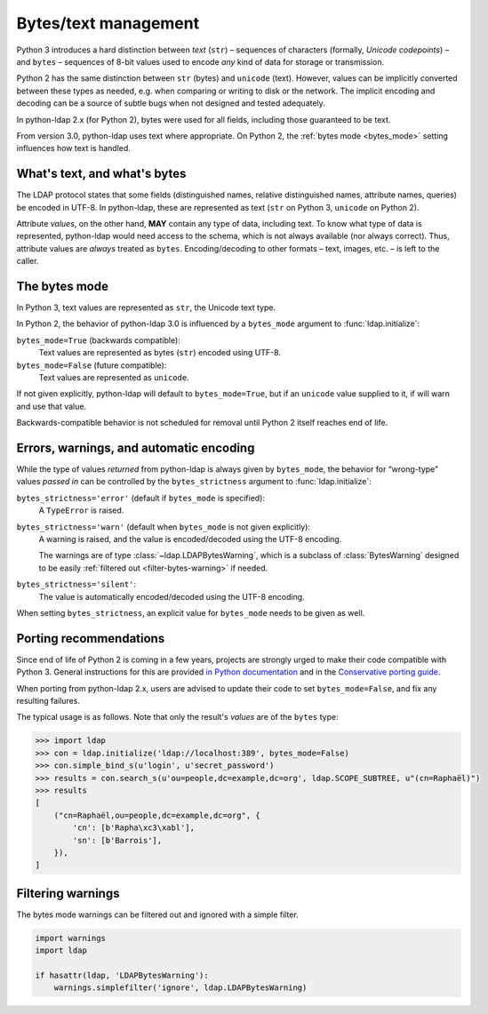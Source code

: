 .. _text-bytes:

Bytes/text management
=====================

Python 3 introduces a hard distinction between *text* (``str``) – sequences of
characters (formally, *Unicode codepoints*) – and ``bytes`` – sequences of
8-bit values used to encode *any* kind of data for storage or transmission.

Python 2 has the same distinction between ``str`` (bytes) and
``unicode`` (text).
However, values can be implicitly converted between these types as needed,
e.g. when comparing or writing to disk or the network.
The implicit encoding and decoding can be a source of subtle bugs when not
designed and tested adequately.

In python-ldap 2.x (for Python 2), bytes were used for all fields,
including those guaranteed to be text.

From version 3.0, python-ldap uses text where appropriate.
On Python 2, the :ref:`bytes mode <bytes_mode>` setting influences how text is
handled.


What's text, and what's bytes
-----------------------------

The LDAP protocol states that some fields (distinguished names, relative
distinguished names, attribute names, queries) be encoded in UTF-8.
In python-ldap, these are represented as text (``str`` on Python 3,
``unicode`` on Python 2).

Attribute *values*, on the other hand, **MAY**
contain any type of data, including text.
To know what type of data is represented, python-ldap would need access to the
schema, which is not always available (nor always correct).
Thus, attribute values are *always* treated as ``bytes``.
Encoding/decoding to other formats – text, images, etc. – is left to the caller.


.. _bytes_mode:

The bytes mode
--------------

In Python 3, text values are represented as ``str``, the Unicode text type.

In Python 2, the behavior of python-ldap 3.0 is influenced by a ``bytes_mode``
argument to :func:`ldap.initialize`:

``bytes_mode=True`` (backwards compatible):
    Text values are represented as bytes (``str``) encoded using UTF-8.

``bytes_mode=False`` (future compatible):
    Text values are represented as ``unicode``.

If not given explicitly, python-ldap will default to ``bytes_mode=True``,
but if an ``unicode`` value supplied to it, if will warn and use that value.

Backwards-compatible behavior is not scheduled for removal until Python 2
itself reaches end of life.


Errors, warnings, and automatic encoding
----------------------------------------

While the type of values *returned* from python-ldap is always given by
``bytes_mode``, the behavior for “wrong-type” values *passed in* can be
controlled by the ``bytes_strictness`` argument to :func:`ldap.initialize`:

``bytes_strictness='error'`` (default if ``bytes_mode`` is specified):
  A ``TypeError`` is raised.

``bytes_strictness='warn'`` (default when ``bytes_mode`` is not given explicitly):
  A warning is raised, and the value is encoded/decoded
  using the UTF-8 encoding.

  The warnings are of type :class:`~ldap.LDAPBytesWarning`, which
  is a subclass of :class:`BytesWarning` designed to be easily
  :ref:`filtered out <filter-bytes-warning>` if needed.

``bytes_strictness='silent'``:
  The value is automatically encoded/decoded using the UTF-8 encoding.

When setting ``bytes_strictness``, an explicit value for ``bytes_mode`` needs
to be given as well.


Porting recommendations
-----------------------

Since end of life of Python 2 is coming in a few years,
projects are strongly urged to make their code compatible with Python 3.
General instructions for this are provided `in Python documentation`_ and in
the `Conservative porting guide`_.

.. _in Python documentation: https://docs.python.org/3/howto/pyporting.html
.. _Conservative porting guide: https://portingguide.readthedocs.io/en/latest/


When porting from python-ldap 2.x, users are advised to update their code
to set ``bytes_mode=False``, and fix any resulting failures.

The typical usage is as follows.
Note that only the result's *values* are of the ``bytes`` type:

.. code-block:: pycon

    >>> import ldap
    >>> con = ldap.initialize('ldap://localhost:389', bytes_mode=False)
    >>> con.simple_bind_s(u'login', u'secret_password')
    >>> results = con.search_s(u'ou=people,dc=example,dc=org', ldap.SCOPE_SUBTREE, u"(cn=Raphaël)")
    >>> results
    [
        ("cn=Raphaël,ou=people,dc=example,dc=org", {
            'cn': [b'Rapha\xc3\xabl'],
            'sn': [b'Barrois'],
        }),
    ]


.. _filter-bytes-warning:

Filtering warnings
------------------

The bytes mode warnings can be filtered out and ignored with a
simple filter.

.. code-block:: python

   import warnings
   import ldap

   if hasattr(ldap, 'LDAPBytesWarning'):
       warnings.simplefilter('ignore', ldap.LDAPBytesWarning)
